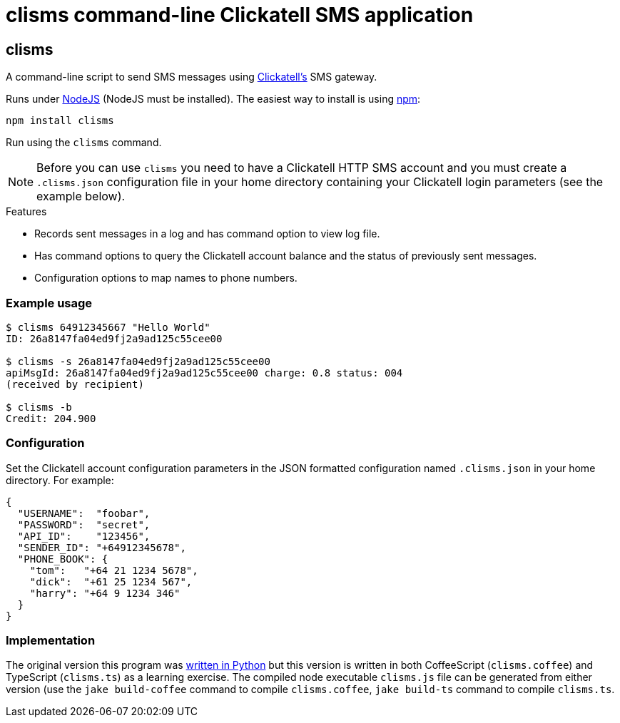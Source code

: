 = clisms command-line Clickatell SMS application

// Because github is running and old version of asciidoc.
:listingblock.: <pre><code>|</code></pre>

== clisms
A command-line script to send SMS messages using
http://clickatell.com[Clickatell's] SMS gateway.

Runs under http://nodejs.org/[NodeJS] (NodeJS must be installed). The
easiest way to install is using http://npmjs.org/[npm]:

  npm install clisms

Run using the `clisms` command.

NOTE: Before you can use `clisms` you need to have a Clickatell HTTP
SMS account and you must create a `.clisms.json` configuration file in
your home directory containing your Clickatell login parameters (see
the example below).

.Features
- Records sent messages in a log and has command option to view log
  file.
- Has command options to query the Clickatell account balance and the
  status of previously sent messages.
- Configuration options to map names to phone numbers.


=== Example usage

---------------------------------------------------------------------
$ clisms 64912345667 "Hello World"
ID: 26a8147fa04ed9fj2a9ad125c55cee00

$ clisms -s 26a8147fa04ed9fj2a9ad125c55cee00
apiMsgId: 26a8147fa04ed9fj2a9ad125c55cee00 charge: 0.8 status: 004
(received by recipient)

$ clisms -b
Credit: 204.900
---------------------------------------------------------------------

=== Configuration
Set the Clickatell account configuration parameters in the
JSON formatted configuration named `.clisms.json` in your
home directory. For example:

---------------------------------------------------------------------
{
  "USERNAME":  "foobar",
  "PASSWORD":  "secret",
  "API_ID":    "123456",
  "SENDER_ID": "+64912345678",
  "PHONE_BOOK": {
    "tom":   "+64 21 1234 5678",
    "dick":  "+61 25 1234 567",
    "harry": "+64 9 1234 346"
  }
}
---------------------------------------------------------------------

=== Implementation
The original version this program was
https://srackham.wordpress.com/2010/03/23/command-line-sms-script/[written
in Python] but this version is written in both CoffeeScript
(`clisms.coffee`) and TypeScript (`clisms.ts`) as a learning exercise.
The compiled node executable `clisms.js` file can be generated from
either version (use the `jake build-coffee` command to compile
`clisms.coffee`, `jake build-ts` command to compile `clisms.ts`.
